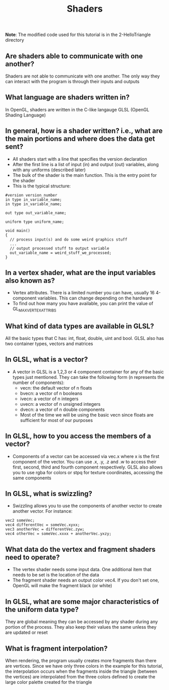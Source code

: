 #+TITLE: Shaders
*Note*: The modified code used for this tutorial is in the 2-HelloTriangle directory
** Are shaders able to communicate with one another?
   Shaders are not able to communicate with one another. The only way they can interact with the program is through their inputs and outputs
** What language are shaders written in?
   In OpenGL, shaders are written in the C-like langauge GLSL (OpenGL Shading Language)
** In general, how is a shader written? i.e., what are the main portions and where does the data get sent?
   - All shaders start with a line that specifies the version declaration
   - After the first line is a list of input (in) and output (out) variables, along with any uniforms (described later)
   - The bulk of the shader is the main function. This is the entry point for the shader
   - This is the typical structure:
#+BEGIN_SRC 
#version version_number
in type in_variable_name;
in type in_variable_name;

out type out_variable_name;
  
uniform type uniform_name;
  
void main()
{
  // process input(s) and do some weird graphics stuff
  ...
  // output processed stuff to output variable
  out_variable_name = weird_stuff_we_processed;
}
#+END_SRC
** In a vertex shader, what are the input variables also known as?
   - Vertex attributes. There is a limited number you can have, usually 16 4-component variables. This can change depending on the hardware
   - To find out how many you have available, you can print the value of GL_MAX_VERTEX_ATTRIBS
** What kind of data types are available in GLSL?
   All the basic types that C has: int, float, double, uint and bool. GLSL also has two container types, vectors and matrices
** In GLSL, what is a vector?
   - A vector in GLSL is a 1,2,3 or 4 component container for any of the basic types just mentioned. They can take the following form (n represents the number of components):
     - vecn: the default vector of n floats
     - bvecn: a vector of n booleans
     - ivecn: a vector of n integers
     - uvecn: a vector of n unsigned integers
     - dvecn: a vector of n double components
     - Most of the time we will be using the basic vecn since floats are sufficient for most of our purposes
** In GLSL, how to you access the members of a vector?
   - Components of a vector can be accessed via vec.x where x is the first component of the vector. You can use .x, .y, .z and .w to access their first, second, third and fourth component respectively. GLSL also allows you to use rgba for colors or stpq for texture coordinates, accessing the same components
** In GLSL, what is swizzling?
   - Swizzling allows you to use the components of another vector to create another vector. For instance:
#+BEGIN_SRC 
vec2 someVec;
vec4 differentVec = someVec.xyxx;
vec3 anotherVec = differentVec.zyw;
vec4 otherVec = someVec.xxxx + anotherVec.yxzy;
#+END_SRC
** What data do the vertex and fragment shaders need to operate?
   - The vertex shader needs some input data. One additional item that needs to be set is the location of the data
   - The fragment shader needs an output color vec4. If you don't set one, OpenGL will make the fragment black (or white)
** In GLSL, what are some major characteristics of the uniform data type?
   They are global meaning they can be accessed by any shader during any portion of the process. They also keep their values the same unless they are updated or reset
** What is fragment interpolation?
   When rendering, the program usually creates more fragments than there are vertices. Since we have only three colors in the example for this tutorial, the interpolation occurs when the fragments inside the triangle (between the vertices) are interpolated from the three colors defined to create the large color palette created for the triangle
